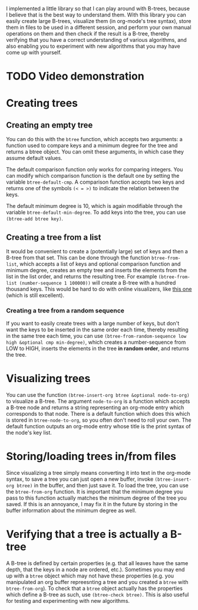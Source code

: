I implemented a little library so that I can play around with B-trees, because I believe that is the best way to understand them. With this library you can easily create large B-trees, visualize them (in org-mode's tree syntax), store them in files to be used in a different session, and perform your own manual operations on them and then check if the result is a B-tree, thereby verifying that you have a correct understanding of various algorithms, and also enabling you to experiment with new algorithms that you may have come up with yourself.
* TODO Video demonstration
* Creating trees
** Creating an empty tree
You can do this with the ~btree~ function, which accepts two arguments: a function used to compare keys and a minimum degree for the tree and returns a btree object. You can omit these arguments, in which case they assume default values.

The default comparison function only works for comparing integers. You can modify which comparison function is the default one by setting the variable ~btree-default-cmp~. A comparison function accepts two keys and returns one of the symbols ~(< = >)~ to indicate the relation between the keys.

The default minimum degree is 10, which is again modifiable through the variable ~btree-default-min-degree~. To add keys into the tree, you can use ~(btree-add btree key)~.

** Creating a tree from a list
It would be convenient to create a (potentially large) set of keys and then a B-tree from that set. This can be done through the function ~btree-from-list~, which accepts a list of keys and optional comparison function and minimum degree, creates an empty tree and inserts the elements from the list in the list order, and returns the resulting tree. For example ~(btree-from-list (number-sequence 1 100000))~ will create a B-tree with a hundred thousand keys. This would be hard to do with online visualizers, like [[https://www.cs.usfca.edu/~galles/visualization/BTree.html][this one]] (which is still excellent).
*** Creating a tree from a random sequence
If you want to easily create trees with a large number of keys, but don't want the keys to be inserted in the same order each time, thereby resulting in the same tree each time, you can use ~(btree-from-random-sequence low high &optional cmp min-degree)~, which creates a number-sequence from LOW to HIGH, inserts the elements in the tree *in random order*, and returns the tree.
* Visualizing trees
You can use the function ~(btree-insert-org btree &optional node-to-org)~ to visualize a B-tree. The argument ~node-to-org~ is a function which accepts a B-tree node and returns a string representing an org-mode entry which corresponds to that node. There is a default function which does this which is stored in ~btree-node-to-org~, so you often don't need to roll your own. The default function outputs an org-mode entry whose title is the print syntax of the node's key list.
* Storing/loading trees in/from files
Since visualizing a tree simply means converting it into text in the org-mode syntax, to save a tree you can just open a new buffer, invoke ~(btree-insert-org btree)~ in the buffer, and then just save it. To load the tree, you can use the ~btree-from-org~ function. It is important that the minimum degree you pass to this function actually matches the minimum degree of the tree you saved. If this is an annoyance, I may fix it in the future by storing in the buffer information about the minimum degree as well.
* Verifying that a tree is actually a B-tree
A B-tree is defined by certain properties (e.g. that all leaves have the same depth, that the keys in a node are ordered, etc.). Sometimes you may end up with a ~btree~ object which may not have these properties (e.g. you manipulated an org buffer repreesnting a tree and you created a ~btree~ with ~btree-from-org~). To check that a ~btree~ object actually has the properties which define a B-tree as such, use ~(btree-check btree)~. This is also useful for testing and experimenting with new algorithms.
